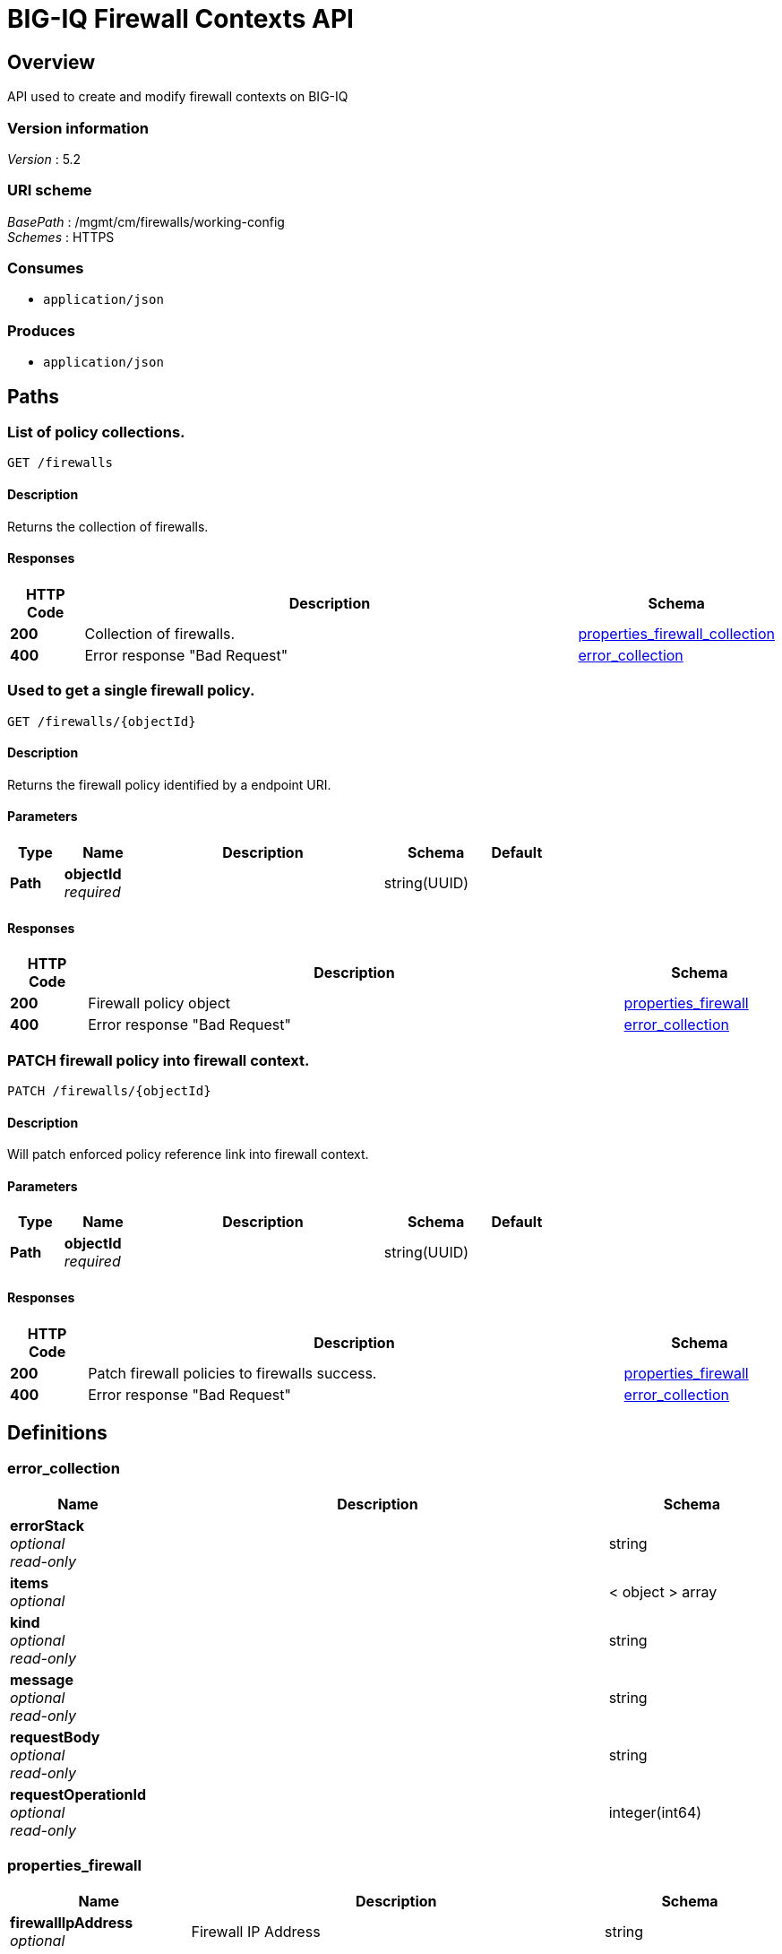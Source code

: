 = BIG-IQ Firewall Contexts API


[[_overview]]
== Overview
API used to create and modify firewall contexts on BIG-IQ


=== Version information
[%hardbreaks]
_Version_ : 5.2


=== URI scheme
[%hardbreaks]
_BasePath_ : /mgmt/cm/firewalls/working-config
_Schemes_ : HTTPS


=== Consumes

* `application/json`


=== Produces

* `application/json`




[[_paths]]
== Paths

[[_firewalls_get]]
=== List of policy collections.
....
GET /firewalls
....


==== Description
Returns the collection of firewalls.


==== Responses

[options="header", cols=".^2,.^14,.^4"]
|===
|HTTP Code|Description|Schema
|*200*|Collection of firewalls.|<<_properties_firewall_collection,properties_firewall_collection>>
|*400*|Error response "Bad Request"|<<_error_collection,error_collection>>
|===


[[_firewalls_objectid_get]]
=== Used to get a single firewall policy.
....
GET /firewalls/{objectId}
....


==== Description
Returns the firewall policy identified by a endpoint URI.


==== Parameters

[options="header", cols=".^2,.^3,.^9,.^4,.^2"]
|===
|Type|Name|Description|Schema|Default
|*Path*|*objectId* +
_required_||string(UUID)|
|===


==== Responses

[options="header", cols=".^2,.^14,.^4"]
|===
|HTTP Code|Description|Schema
|*200*|Firewall policy object|<<_properties_firewall,properties_firewall>>
|*400*|Error response "Bad Request"|<<_error_collection,error_collection>>
|===


[[_firewalls_objectid_patch]]
=== PATCH firewall policy into firewall context.
....
PATCH /firewalls/{objectId}
....


==== Description
Will patch enforced policy reference link into firewall context.


==== Parameters

[options="header", cols=".^2,.^3,.^9,.^4,.^2"]
|===
|Type|Name|Description|Schema|Default
|*Path*|*objectId* +
_required_||string(UUID)|
|===


==== Responses

[options="header", cols=".^2,.^14,.^4"]
|===
|HTTP Code|Description|Schema
|*200*|Patch firewall policies to firewalls success.|<<_properties_firewall,properties_firewall>>
|*400*|Error response "Bad Request"|<<_error_collection,error_collection>>
|===




[[_definitions]]
== Definitions

[[_error_collection]]
=== error_collection

[options="header", cols=".^3,.^11,.^4"]
|===
|Name|Description|Schema
|*errorStack* +
_optional_ +
_read-only_||string
|*items* +
_optional_||< object > array
|*kind* +
_optional_ +
_read-only_||string
|*message* +
_optional_ +
_read-only_||string
|*requestBody* +
_optional_ +
_read-only_||string
|*requestOperationId* +
_optional_ +
_read-only_||integer(int64)
|===


[[_properties_firewall]]
=== properties_firewall

[options="header", cols=".^3,.^11,.^4"]
|===
|Name|Description|Schema
|*firewallIpAddress* +
_optional_|Firewall IP Address|string
|*firewallType* +
_optional_|Firewall Type (VIP, SIP, RD, Mgmt etc..)|string
|*generation* +
_optional_ +
_read-only_||integer(int64)
|*id* +
_optional_ +
_read-only_||string
|*kind* +
_optional_ +
_read-only_||string
|*lastUpdateMicros* +
_optional_ +
_read-only_||integer(int64)
|*name* +
_optional_||string
|*partition* +
_optional_||string
|*rulesCollectionReference* +
_optional_||<<_properties_firewall_rulescollectionreference,rulesCollectionReference>>
|*selfLink* +
_optional_ +
_read-only_||string
|===

[[_properties_firewall_rulescollectionreference]]
*rulesCollectionReference*

[options="header", cols=".^3,.^11,.^4"]
|===
|Name|Description|Schema
|*isSubcollection* +
_optional_||boolean
|*link* +
_optional_||string
|===


[[_properties_firewall_collection]]
=== properties_firewall_collection

[options="header", cols=".^3,.^11,.^4"]
|===
|Name|Description|Schema
|*generation* +
_optional_ +
_read-only_||integer(int64)
|*items* +
_optional_||< object > array
|*kind* +
_optional_ +
_read-only_||string
|*lastUpdateMicros* +
_optional_ +
_read-only_||integer(int64)
|*selfLink* +
_optional_ +
_read-only_||string
|===





